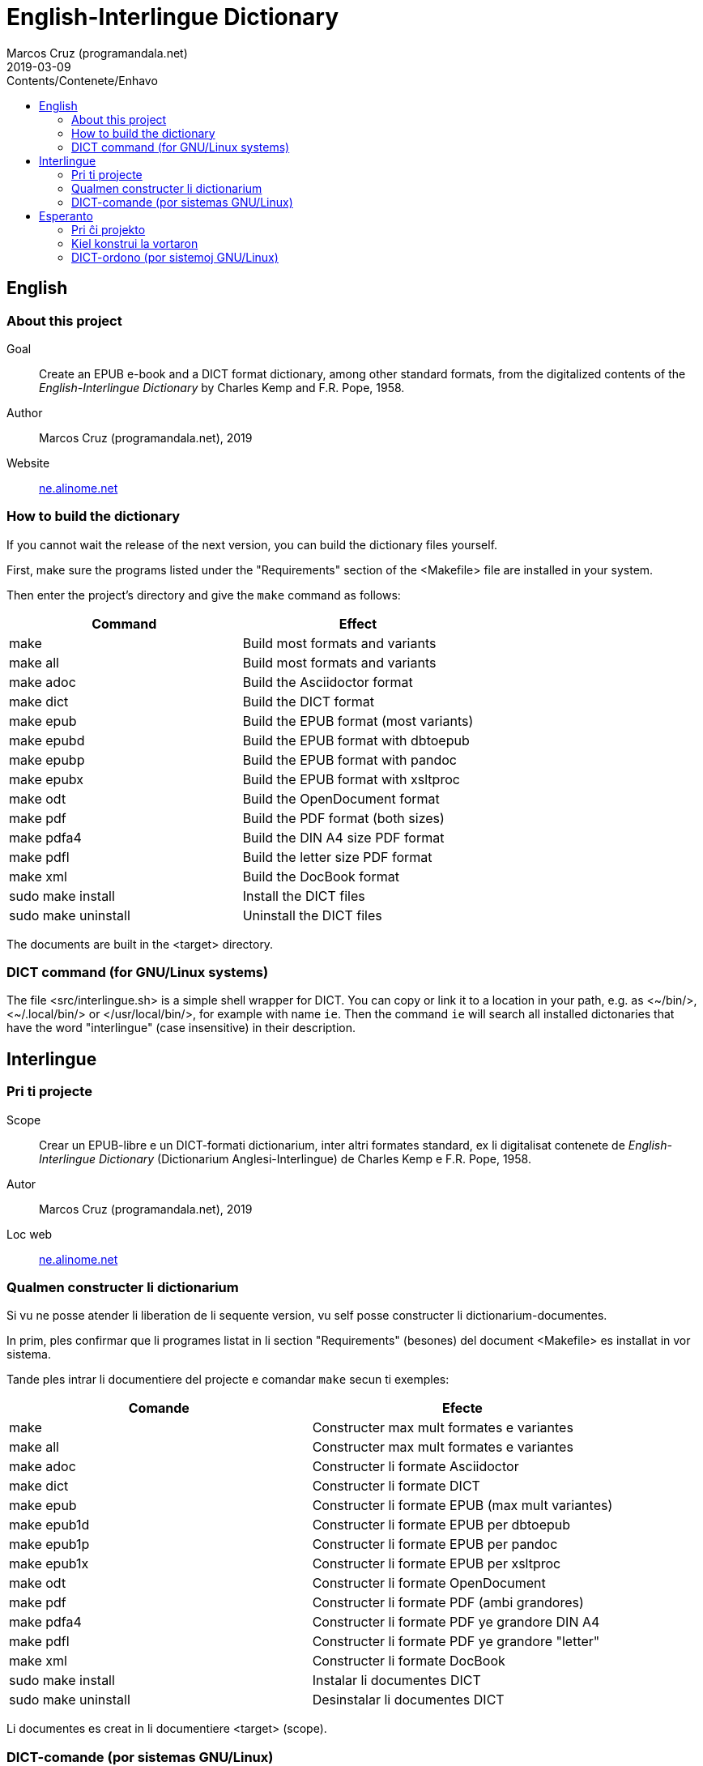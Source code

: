 = English-Interlingue Dictionary
:author: Marcos Cruz (programandala.net)
:revdate: 2019-03-09
:toc:
:toc-levels: 2
:toc-title: Contents/Contenete/Enhavo

// This file is part of the project
// _English-Interlingue Dictionary_
// (http://ne.alinome.net)
//
// By Marcos Cruz (programandala.net)

:user: ~

== English

=== About this project

Goal:: Create an EPUB e-book and a DICT format dictionary, among other
standard formats, from the digitalized contents of the
_English-Interlingue Dictionary_ by Charles Kemp and F.R. Pope, 1958.

Author:: Marcos Cruz (programandala.net), 2019

Website:: http://ne.alinome.net[ne.alinome.net]

=== How to build the dictionary

If you cannot wait the release of the next version, you can build the
dictionary files yourself.

First, make sure the programs listed under the "Requirements" section
of the <Makefile> file are installed in your system.

Then enter the project's directory and give the `make` command as
follows:

|===
| Command             | Effect

| make                | Build most formats and variants
| make all            | Build most formats and variants
| make adoc           | Build the Asciidoctor format
| make dict           | Build the DICT format
| make epub           | Build the EPUB format (most variants)
| make epubd          | Build the EPUB format with dbtoepub
| make epubp          | Build the EPUB format with pandoc
| make epubx          | Build the EPUB format with xsltproc
| make odt            | Build the OpenDocument format
| make pdf            | Build the PDF format (both sizes)
| make pdfa4          | Build the DIN A4 size PDF format
| make pdfl           | Build the letter size PDF format
| make xml            | Build the DocBook format
| sudo make install   | Install the DICT files
| sudo make uninstall | Uninstall the DICT files
|===

The documents are built in the <target> directory.

=== DICT command (for GNU/Linux systems)


The file <src/interlingue.sh> is a simple shell wrapper for DICT.  You
can copy or link it to a location in your path, e.g. as <{user}/bin/>,
<{user}/.local/bin/> or </usr/local/bin/>, for example with name `ie`.
Then the command `ie` will search all installed dictonaries that have
the word "interlingue" (case insensitive) in their description.

== Interlingue

=== Pri ti projecte

Scope:: Crear un EPUB-libre e un DICT-formati dictionarium, inter
altri formates standard, ex li digitalisat contenete de
_English-Interlingue Dictionary_ (Dictionarium Anglesi-Interlingue) de
Charles Kemp e F.R. Pope, 1958.

Autor:: Marcos Cruz (programandala.net), 2019

Loc web:: http://ne.alinome.net[ne.alinome.net]

=== Qualmen constructer li dictionarium

Si vu ne posse atender li liberation de li sequente version, vu self
posse constructer li dictionarium-documentes.

In prim, ples confirmar que li programes listat in li section
"Requirements" (besones) del document <Makefile> es installat in vor
sistema.

Tande ples intrar li documentiere del projecte e comandar `make` secun
ti exemples:

|===
| Comande             | Efecte

| make                | Constructer max mult formates e variantes
| make all            | Constructer max mult formates e variantes
| make adoc           | Constructer li formate Asciidoctor
| make dict           | Constructer li formate DICT
| make epub           | Constructer li formate EPUB (max mult variantes)
| make epub1d         | Constructer li formate EPUB per dbtoepub
| make epub1p         | Constructer li formate EPUB per pandoc
| make epub1x         | Constructer li formate EPUB per xsltproc
| make odt            | Constructer li formate OpenDocument
| make pdf            | Constructer li formate PDF (ambi grandores)
| make pdfa4          | Constructer li formate PDF ye grandore DIN A4
| make pdfl           | Constructer li formate PDF ye grandore "letter"
| make xml            | Constructer li formate DocBook
| sudo make install   | Instalar li documentes DICT
| sudo make uninstall | Desinstalar li documentes DICT
|===

Li documentes es creat in li documentiere <target> (scope).

=== DICT-comande (por sistemas GNU/Linux)

Li document <src/interlingue.sh> es un comande por simplificar li
consultas de DICT. Tu posse copiar o ligar it ad-in un documentiere in
un ex tui documentieres de programas, por exemple <{user}/bin/>,
<{user}/.local/bin/> or </usr/local/bin/>, fórsan con li curt nómine
`ie`.  Tande li comande `ie` va serchar omni dictionariums instalat
quel have li parol "interlingue" in lor descrition (índiferent per
majuscules o minuscules).

== Esperanto

=== Pri ĉi projekto

Celo:: Krei  EPUB-an bitlibron kaj DICT-formatan vortaron, inter aliaj
normaj formatoj, el la bitigita enhavo de _English-Interlingue
Dictionary_ (Angla-Interlingvea Vortaro) de Charles Kemp kaj F.R. Pope,
1958.

Aŭtoro:: Marcos Cruz (programandala.net), 2019

Retpaĝaro:: http://ne.alinome.net[ne.alinome.net]

=== Kiel konstrui la vortaron

Se vi ne povas atendi la publikigon de la venonta versio, vi mem povas
konstrui la vortar-dosierojn.

Unue, certiĝu ke la programoj enlistigitaj en la fako "Requirements"
(necesaĵoj) de la dosiero <Makefile> estas instalitaj en via sistemo.

Poste eniru la dosierujon de la projekto kaj uzu la ordonon `make`
jene:

|===
| Ordono              | Efiko

| make                | Konstrui plej multajn formatojn kaj variantojn
| make all            | Konstrui plej multajn formatojn kaj variantojn
| make dict           | Konstrui la formaton DICT
| make epub           | Konstrui la formaton EPUB (plej multajn variantojn)
| make epubd          | Konstrui la formaton EPUB per dbtoepub
| make epubp          | Konstrui la formaton EPUB per pandoc
| make epubx          | Konstrui la formaton EPUB per xsltproc
| make pdf            | Konstrui la formaton PDF (ambaŭ grandojn)
| make pdfa4          | Konstrui la formaton PDF je grando DIN A4
| make pdfl           | Konstrui la formaton PDF je grando "letter"
| make xml            | Konstrui la formaton DocBook
| sudo make install   | Instali la DICT-dosierojn
| sudo make uninstall | Malinstali the DICT-dosierojn
|===

La dosieroj estos kreitaj en la dosierujo <target> (celo).

=== DICT-ordono (por sistemoj GNU/Linux)

La dosiero <src/interlingue.sh> estas simplig-ordono por DICT-serĉoj.
Vi povas kopii or ligi ĝin en dosierujon el viaj program-dosierujojn,
ekzemple <{user}/bin/>, <{user}/.local/bin/> aŭ </usr/local/bin/>,
eble kun mallonga nomo `ie`.  Tiel la ordono `ie` serĉos en ĉiuj
instalitaj vortaroj kiuj havas la vorton "interlingue" en sia
priskribo (majuskloj aŭ minuskloj ne gravas).

